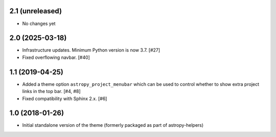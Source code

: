 2.1 (unreleased)
----------------

- No changes yet

2.0 (2025-03-18)
----------------

- Infrastructure updates. Minimum Python version is now 3.7. [#27]

- Fixed overflowing navbar. [#40]

1.1 (2019-04-25)
----------------

- Added a theme option ``astropy_project_menubar`` which can be used to control
  whether to show extra project links in the top bar. [#4, #8]

- Fixed compatibility with Sphinx 2.x. [#6]

1.0 (2018-01-26)
----------------

- Initial standalone version of the theme (formerly packaged as part of astropy-helpers)
